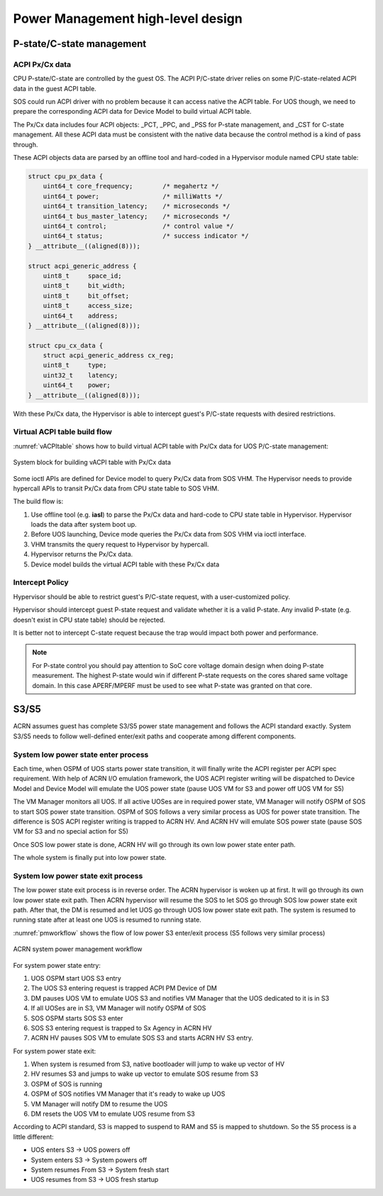 .. _hld-power-management:

Power Management high-level design
##################################

P-state/C-state management
**************************

ACPI Px/Cx data
===============

CPU P-state/C-state are controlled by the guest OS. The ACPI
P/C-state driver relies on some P/C-state-related ACPI data in the guest
ACPI table.

SOS could run ACPI driver with no problem because it can access native
the ACPI table. For UOS though, we need to prepare the corresponding ACPI data
for Device Model to build virtual ACPI table.

The Px/Cx data includes four
ACPI objects: _PCT, _PPC, and _PSS for P-state management, and _CST for
C-state management. All these ACPI data must  be consistent with the
native data because the control method is a kind of pass through.

These ACPI objects data are parsed by an offline tool and hard-coded in a
Hypervisor module named CPU state table:

.. code-block:: c

   struct cpu_px_data {
       uint64_t core_frequency;        /* megahertz */
       uint64_t power;                 /* milliWatts */
       uint64_t transition_latency;    /* microseconds */
       uint64_t bus_master_latency;    /* microseconds */
       uint64_t control;               /* control value */
       uint64_t status;                /* success indicator */
   } __attribute__((aligned(8)));

   struct acpi_generic_address {
       uint8_t     space_id;
       uint8_t     bit_width;
       uint8_t     bit_offset;
       uint8_t     access_size;
       uint64_t    address;
   } __attribute__((aligned(8)));

   struct cpu_cx_data {
       struct acpi_generic_address cx_reg;
       uint8_t     type;
       uint32_t    latency;
       uint64_t    power;
   } __attribute__((aligned(8)));


With these Px/Cx data, the Hypervisor is able to intercept guest's
P/C-state requests with desired restrictions.

Virtual ACPI table build flow
=============================

:numref:`vACPItable` shows how to build virtual ACPI table with
Px/Cx data for UOS P/C-state management:

.. figure:: images/hld-pm-image28.png
   :align: center
   :name: vACPItable

   System block for building vACPI table with Px/Cx data

Some ioctl APIs are defined for Device model to query Px/Cx data from
SOS VHM. The Hypervisor needs to provide hypercall APIs to transit Px/Cx
data from CPU state table to SOS VHM.

The build flow is:

1) Use offline tool (e.g. **iasl**) to parse the Px/Cx data and hard-code to
   CPU state table in Hypervisor. Hypervisor loads the data after
   system boot up.
2) Before UOS launching, Device mode queries the Px/Cx data from SOS VHM
   via ioctl interface.
3) VHM transmits the query request to Hypervisor by hypercall.
4) Hypervisor returns the Px/Cx data.
5) Device model builds the virtual ACPI table with these Px/Cx data

Intercept Policy
================

Hypervisor should be able to restrict guest's
P/C-state request, with a user-customized policy.

Hypervisor should intercept guest P-state request and validate whether
it is a valid P-state. Any invalid P-state (e.g. doesn't exist in CPU state
table) should be rejected.

It is better not to intercept C-state request because the trap would
impact both power and performance.

.. note:: For P-state control you should pay attention to SoC core
   voltage domain design when doing P-state measurement. The highest
   P-state would win if different P-state requests on the cores shared
   same voltage domain. In this case APERF/MPERF must be used to see
   what P-state was granted on that core.

S3/S5
*****

ACRN assumes guest has complete S3/S5 power state management and follows
the ACPI standard exactly. System S3/S5 needs to follow well-defined
enter/exit paths and cooperate among different components.

System low power state enter process
====================================

Each time, when OSPM of UOS starts power state transition, it will
finally write the ACPI register per ACPI spec requirement.
With help of ACRN I/O emulation framework, the UOS ACPI
register writing will be dispatched to Device Model and Device Model
will emulate the UOS power state (pause UOS VM for S3 and power off UOS
VM for S5)

The VM Manager monitors all UOS. If all active UOSes are in required power
state, VM Manager will notify OSPM of SOS to start SOS power state
transition. OSPM of SOS follows a very similar process as UOS for power
state transition. The difference is SOS ACPI register writing is trapped
to ACRN HV. And ACRN HV will emulate SOS power state (pause SOS VM for
S3 and no special action for S5)

Once SOS low power state is done, ACRN HV will go through its own low
power state enter path.

The whole system is finally put into low power state.

System low power state exit process
===================================

The low power state exit process is in reverse order. The ACRN
hypervisor is woken up at first. It will go through its own low power
state exit path. Then ACRN hypervisor will resume the SOS to let SOS go
through SOS low power state exit path. After that, the DM is resumed and
let UOS go through UOS low power state exit path. The system is resumed
to running state after at least one UOS is resumed to running state.

:numref:`pmworkflow` shows the flow of low power S3 enter/exit process (S5 follows
very similar process)

.. figure:: images/hld-pm-image62.png
   :align: center
   :name: pmworkflow

   ACRN system power management workflow

For system power state entry:

1. UOS OSPM start UOS S3 entry
2. The UOS S3 entering request is trapped ACPI PM Device of DM
3. DM pauses UOS VM to emulate UOS S3 and notifies VM Manager that the UOS
   dedicated to it is in S3
4. If all UOSes are in S3, VM Manager will notify OSPM of SOS
5. SOS OSPM starts SOS S3 enter
6. SOS S3 entering request is trapped to Sx Agency in ACRN HV
7. ACRN HV pauses SOS VM to emulate SOS S3 and starts ACRN HV S3 entry.

For system power state exit:

1. When system is resumed from S3, native bootloader will jump to wake
   up vector of HV
2. HV resumes S3 and jumps to wake up vector to emulate SOS resume from S3
3. OSPM of SOS is running
4. OSPM of SOS notifies VM Manager that it's ready to wake up UOS
5. VM Manager will notify DM to resume the UOS
6. DM resets the UOS VM to emulate UOS resume from S3

According to ACPI standard, S3 is mapped to suspend to RAM and S5 is
mapped to shutdown. So the S5 process is a little different:

- UOS enters S3 -> UOS powers off
- System enters S3 -> System powers off
- System resumes From S3 -> System fresh start
- UOS resumes from S3 -> UOS fresh startup
